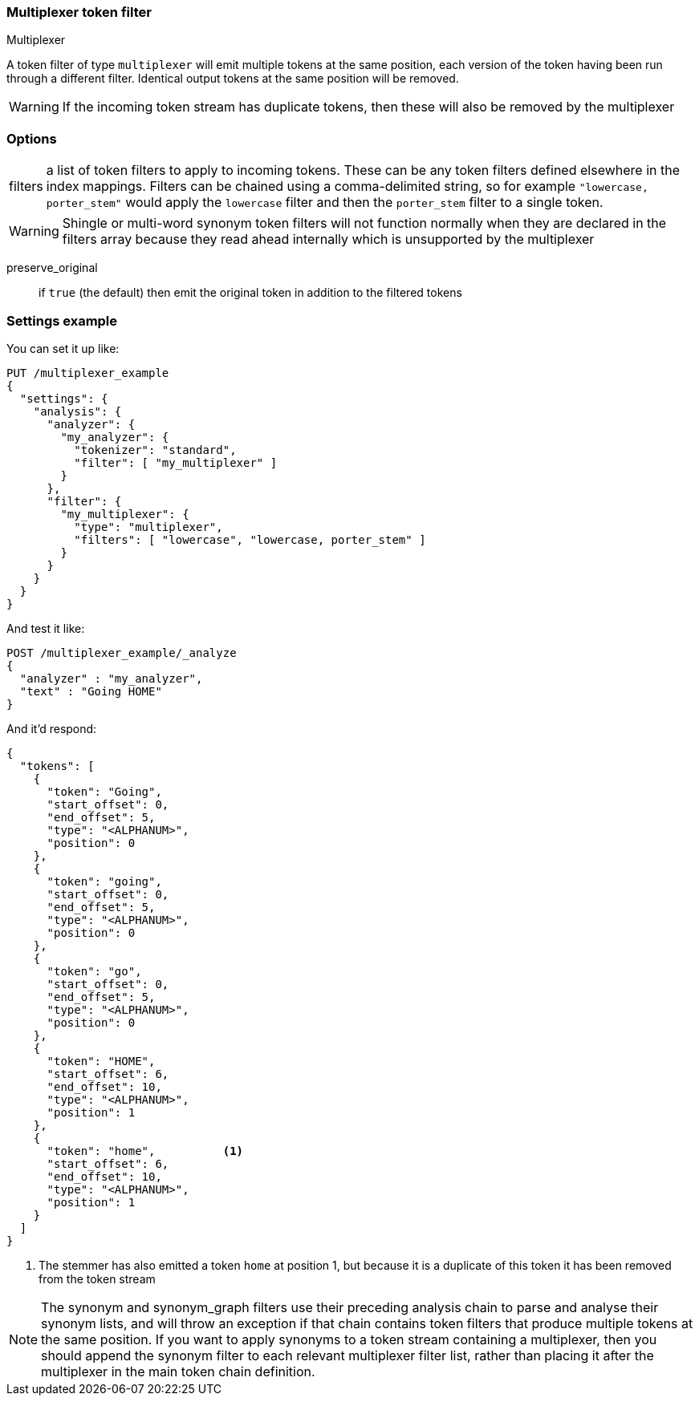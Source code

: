 [[analysis-multiplexer-tokenfilter]]
=== Multiplexer token filter
++++
<titleabbrev>Multiplexer</titleabbrev>
++++

A token filter of type `multiplexer` will emit multiple tokens at the same position,
each version of the token having been run through a different filter.  Identical
output tokens at the same position will be removed.

WARNING: If the incoming token stream has duplicate tokens, then these will also be
removed by the multiplexer

[float]
=== Options
[horizontal]
filters:: a list of token filters to apply to incoming tokens.  These can be any
  token filters defined elsewhere in the index mappings.  Filters can be chained
  using a comma-delimited string, so for example `"lowercase, porter_stem"` would
  apply the `lowercase` filter and then the `porter_stem` filter to a single token.

WARNING: Shingle or multi-word synonym token filters will not function normally
  when they are declared in the filters array because they read ahead internally
  which is unsupported by the multiplexer

preserve_original:: if `true` (the default) then emit the original token in
  addition to the filtered tokens


[float]
=== Settings example

You can set it up like:

[source,console]
--------------------------------------------------
PUT /multiplexer_example
{
  "settings": {
    "analysis": {
      "analyzer": {
        "my_analyzer": {
          "tokenizer": "standard",
          "filter": [ "my_multiplexer" ]
        }
      },
      "filter": {
        "my_multiplexer": {
          "type": "multiplexer",
          "filters": [ "lowercase", "lowercase, porter_stem" ]
        }
      }
    }
  }
}
--------------------------------------------------

And test it like:

[source,console]
--------------------------------------------------
POST /multiplexer_example/_analyze
{
  "analyzer" : "my_analyzer",
  "text" : "Going HOME"
}
--------------------------------------------------
// TEST[continued]

And it'd respond:

[source,console-result]
--------------------------------------------------
{
  "tokens": [
    {
      "token": "Going",
      "start_offset": 0,
      "end_offset": 5,
      "type": "<ALPHANUM>",
      "position": 0
    },
    {
      "token": "going",
      "start_offset": 0,
      "end_offset": 5,
      "type": "<ALPHANUM>",
      "position": 0
    },
    {
      "token": "go",
      "start_offset": 0,
      "end_offset": 5,
      "type": "<ALPHANUM>",
      "position": 0
    },
    {
      "token": "HOME",
      "start_offset": 6,
      "end_offset": 10,
      "type": "<ALPHANUM>",
      "position": 1
    },
    {
      "token": "home",          <1>
      "start_offset": 6,
      "end_offset": 10,
      "type": "<ALPHANUM>",
      "position": 1
    }
  ]
}
--------------------------------------------------

<1> The stemmer has also emitted a token `home` at position 1, but because it is a
duplicate of this token it has been removed from the token stream

NOTE: The synonym and synonym_graph filters use their preceding analysis chain to
parse and analyse their synonym lists, and will throw an exception if that chain
contains token filters that produce multiple tokens at the same position.
If you want to apply synonyms to a token stream containing a multiplexer, then you
should append the synonym filter to each relevant multiplexer filter list, rather than
placing it after the multiplexer in the main token chain definition.
